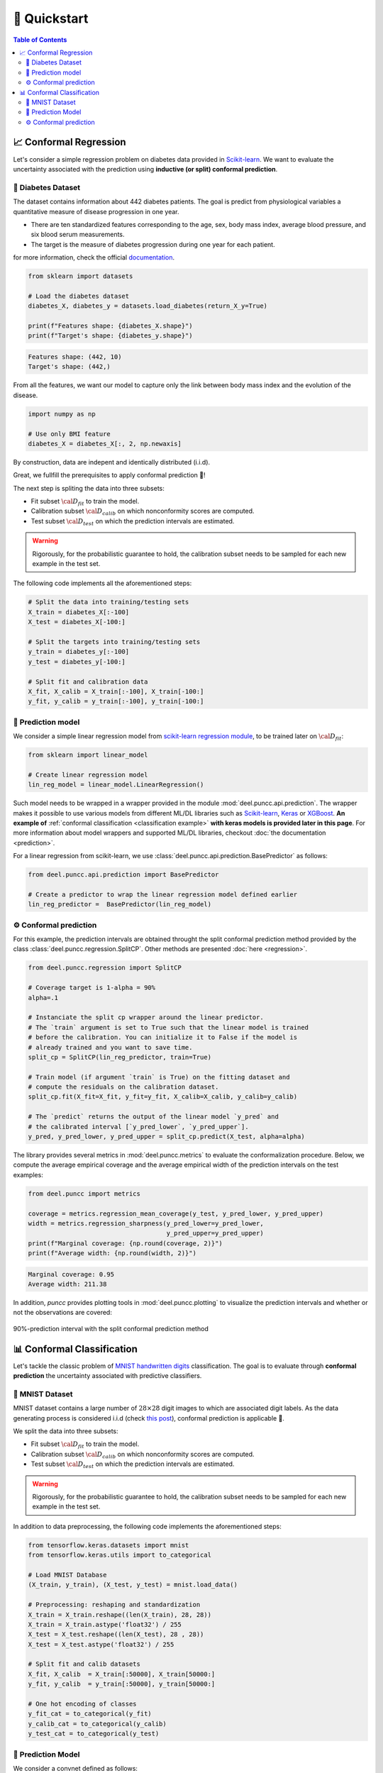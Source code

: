 ==================
🚀 Quickstart
==================

.. contents:: Table of Contents
    :depth: 3

📈 Conformal Regression
-----------------------

Let's consider a simple regression problem on diabetes data provided in
`Scikit-learn <https://scikit-learn.org/stable/datasets/toy_dataset.html#diabetes-dataset>`_.
We want to evaluate the uncertainty associated with the prediction using **inductive (or split) conformal prediction**.


💾 Diabetes Dataset
*******************

The dataset contains information about 442 diabetes patients. The goal is 
predict from physiological variables a quantitative measure of disease 
progression in one year.

* There are ten standardized features corresponding to the age, sex, body mass
  index, average blood pressure, and six blood serum measurements. 
* The target is the measure of diabetes progression during one year for each 
  patient.

for more information, check the official
`documentation <https://www4.stat.ncsu.edu/~boos/var.select/diabetes.html>`_.

.. code-block:: python

   from sklearn import datasets

   # Load the diabetes dataset
   diabetes_X, diabetes_y = datasets.load_diabetes(return_X_y=True)

   print(f"Features shape: {diabetes_X.shape}")
   print(f"Target's shape: {diabetes_y.shape}")


.. code-block:: HTML

   Features shape: (442, 10)
   Target's shape: (442,)

From all the features, we want our model to capture only the link between 
body mass index and the evolution of the disease. 

.. code-block:: python

   import numpy as np 

   # Use only BMI feature
   diabetes_X = diabetes_X[:, 2, np.newaxis]

By construction, data are indepent and identically distributed (i.i.d).

Great, we fullfill the prerequisites to apply conformal prediction 👏!

The next step is spliting the data into three subsets:

* Fit subset :math:`{\cal D_{fit}}` to train the model.
* Calibration subset :math:`{\cal D_{calib}}` on which nonconformity scores are
  computed.
* Test subset :math:`{\cal D_{test}}` on which the prediction intervals are
  estimated.

.. warning::

   Rigorously, for the probabilistic guarantee to hold, the calibration subset
   needs to be sampled for each new example in the test set.

The following code implements all the aforementioned steps:

.. code-block:: python

   # Split the data into training/testing sets
   X_train = diabetes_X[:-100]
   X_test = diabetes_X[-100:]

   # Split the targets into training/testing sets
   y_train = diabetes_y[:-100]
   y_test = diabetes_y[-100:]

   # Split fit and calibration data
   X_fit, X_calib = X_train[:-100], X_train[-100:]
   y_fit, y_calib = y_train[:-100], y_train[-100:]

🔮 Prediction model
*******************

We consider a simple linear regression model from
`scikit-learn regression module <https://scikit-learn.org/stable/modules/linear_model.html>`_,
to be trained later on :math:`{\cal D_{fit}}`:

.. code-block:: python

   from sklearn import linear_model

   # Create linear regression model
   lin_reg_model = linear_model.LinearRegression()

Such model needs to be wrapped in a wrapper provided in the module
:mod:`deel.puncc.api.prediction`.
The wrapper makes it possible to use various models from different ML/DL
libraries such as `Scikit-learn <https://scikit-learn.org/>`__,
`Keras <https://keras.io/>`_ or
`XGBoost <https://xgboost.readthedocs.io/en/stable/>`_. **An example of**
:ref:`conformal classification <classification example>` **with keras models
is provided later in this page**.
For more information about model wrappers and supported ML/DL libraries,
checkout :doc:`the documentation <prediction>`.

For a linear regression from scikit-learn, we use
:class:`deel.puncc.api.prediction.BasePredictor` as follows:

.. code-block:: python

   from deel.puncc.api.prediction import BasePredictor

   # Create a predictor to wrap the linear regression model defined earlier
   lin_reg_predictor =  BasePredictor(lin_reg_model)


⚙️ Conformal prediction
************************

For this example, the prediction intervals are obtained throught the split
conformal prediction method provided by the class
:class:`deel.puncc.regression.SplitCP`. Other methods are presented
:doc:`here <regression>`.


.. code-block:: python

   from deel.puncc.regression import SplitCP

   # Coverage target is 1-alpha = 90%
   alpha=.1

   # Instanciate the split cp wrapper around the linear predictor.
   # The `train` argument is set to True such that the linear model is trained
   # before the calibration. You can initialize it to False if the model is
   # already trained and you want to save time.
   split_cp = SplitCP(lin_reg_predictor, train=True)

   # Train model (if argument `train` is True) on the fitting dataset and
   # compute the residuals on the calibration dataset.
   split_cp.fit(X_fit=X_fit, y_fit=y_fit, X_calib=X_calib, y_calib=y_calib)

   # The `predict` returns the output of the linear model `y_pred` and
   # the calibrated interval [`y_pred_lower`, `y_pred_upper`].
   y_pred, y_pred_lower, y_pred_upper = split_cp.predict(X_test, alpha=alpha)

The library provides several metrics in :mod:`deel.puncc.metrics` to evaluate
the conformalization procedure. Below, we compute the average empirical coverage
and the average empirical width of the prediction intervals on the test examples:

.. code-block:: python

   from deel.puncc import metrics

   coverage = metrics.regression_mean_coverage(y_test, y_pred_lower, y_pred_upper)
   width = metrics.regression_sharpness(y_pred_lower=y_pred_lower,
                                        y_pred_upper=y_pred_upper)
   print(f"Marginal coverage: {np.round(coverage, 2)}")
   print(f"Average width: {np.round(width, 2)}")

.. code-block:: HTML

   Marginal coverage: 0.95
   Average width: 211.38

In addition, `puncc` provides plotting tools in :mod:`deel.puncc.plotting`
to visualize the prediction intervals and whether or not the observations
are covered:

.. code-block::python

   from deel.puncc.plotting import plot_prediction_interval

   # Figure of the prediction bands

   plot_prediction_interval(
      X = X_test[:,0],
      y_true=y_test,
      y_pred=y_pred,
      y_pred_lower=y_pred_lower,
      y_pred_upper=y_pred_upper,
      sort_X=True,
      size=(10, 6),
      loc="upper left")


.. figure:: ../assets/results_quickstart_split_cp_pi.png
   :width: 600px
   :align: center
   :height: 300px
   :figclass: align-center

   90%-prediction interval with the split conformal prediction method

📊 Conformal Classification
---------------------------

Let's tackle the classic problem of
`MNIST handwritten digits <https://en.wikipedia.org/wiki/MNIST_database>`_
classification. The goal is to evaluate through **conformal prediction** the
uncertainty associated with predictive classifiers.

💾 MNIST Dataset
****************

MNIST dataset contains a large number of :math:`28 \times 28` digit images to which are associated digit labels.
As the data generating process is considered i.i.d (check `this post <https://newsletter.altdeep.ai/p/the-story-of-mnist-and-the-perils>`_),
conformal prediction is applicable 👏.

We split the data into three subsets:

* Fit subset :math:`{\cal D_{fit}}` to train the model.
* Calibration subset :math:`{\cal D_{calib}}` on which nonconformity scores are
  computed.
* Test subset :math:`{\cal D_{test}}` on which the prediction intervals are
  estimated.

.. warning::

   Rigorously, for the probabilistic guarantee to hold, the calibration subset
   needs to be sampled for each new example in the test set.

In addition to data preprocessing, the following code implements the
aforementioned steps:

.. code-block:: python

   from tensorflow.keras.datasets import mnist
   from tensorflow.keras.utils import to_categorical

   # Load MNIST Database
   (X_train, y_train), (X_test, y_test) = mnist.load_data()

   # Preprocessing: reshaping and standardization
   X_train = X_train.reshape((len(X_train), 28, 28))
   X_train = X_train.astype('float32') / 255
   X_test = X_test.reshape((len(X_test), 28 , 28))
   X_test = X_test.astype('float32') / 255

   # Split fit and calib datasets
   X_fit, X_calib  = X_train[:50000], X_train[50000:]
   y_fit, y_calib  = y_train[:50000], y_train[50000:]

   # One hot encoding of classes
   y_fit_cat = to_categorical(y_fit)
   y_calib_cat = to_categorical(y_calib)
   y_test_cat = to_categorical(y_test)


🔮 Prediction Model
*******************

We consider a convnet defined as follows:

.. code-block:: python

   from tensorflow import random
   from tensorflow import keras
   from tensorflow.keras import layers

   random.set_seed(42)

   # Classification model: convnet composed of two convolution/pooling layers
   # and a dense output layer
   nn_model = keras.Sequential(
      [
         keras.Input(shape=(28, 28, 1)),
         layers.Conv2D(16, kernel_size=(3, 3), activation="relu"),
         layers.MaxPooling2D(pool_size=(2, 2)),
         layers.Conv2D(32, kernel_size=(3, 3), activation="relu"),
         layers.MaxPooling2D(pool_size=(2, 2)),
         layers.Flatten(),
         layers.Dense(10, activation="softmax"),
      ]
   )

For the convnet above, we use :class:`deel.puncc.api.prediction.BasePredictor` as wrapper.
Note that our model is not already trained (`is_trained = False`), we need to provide the compilation config to the constructor:

.. code-block:: python

   from deel.puncc.api.prediction import BasePredictor

   # The compilation details are gathered in a dictionnary
   compile_kwargs = {"optimizer":"adam", "loss":"categorical_crossentropy","metrics":["accuracy"]}

   # Create a predictor to wrap the convnet model defined earlier
   class_predictor = BasePredictor(nn_model, is_trained=False, **compile_kwargs)

⚙️ Conformal prediction
************************

.. _classification example:

The :ref:`RAPS <theory raps>` procedure is chosen to conformalize our convnet classifier.
Such algorithm has two hyparameters :math:`\lambda` and :math:`k_{reg}` that encourage smaller prediction sets.

To start off gently, we will ignore the regularization term (:math:`\lambda = 0`), which simply turns the procedure into :ref:`APS <theory aps>`:

.. code-block:: python

   from deel.puncc.classification import RAPS

   # Coverage target is 1-alpha = 90%
   alpha = .1

   # Instanciate the RAPS wrapper around the convnet predictor.
   # The `train` argument is set to True such that the convnet model is trained
   # before the calibration. You can initialize it to False if the model is
   # already trained and you want to save time.
   aps_cp = RAPS(class_predictor, lambd=0, train=True)

   # The train details of the convnet are gathered in a dictionnary
   fit_kwargs = {"epochs":2, "batch_size":256, "validation_split": .1, "verbose":1}

   # Train model (argument `train` is True) on the fitting dataset (w.r.t. the fit config)
   # and compute the residuals on the calibration dataset.
   aps_cp.fit(X_fit=X_fit, y_fit=y_fit_cat, X_calib=X_calib, y_calib=y_calib, **fit_kwargs)

   # The `predict` returns the output of the convnet model `y_pred` and
   # the calibrated prediction set `set_pred`.
   y_pred, set_pred = aps_cp.predict(X_test, alpha=alpha)

Let's visualize an example of point prediction and set prediction.

.. code-block:: python

   import matplotlib.pyplot as plt

   sample = 18

   plt.imshow(X_test[sample].reshape((28,28)))
   plt.title(f"Point prediction: {np.argmax(y_pred[sample])} \n Prediction set: {set_pred[sample]}")

.. figure:: ../assets/results_quickstart_aps_mnist.png
   :width: 300px
   :align: center
   :height: 300px
   :figclass: align-center

|

The library provides several metrics in :mod:`deel.puncc.metrics` to evaluate
the conformalization procedure. Below, we compute the average empirical coverage
and the average empirical size of the prediction sets on the test examples:

.. code-block:: python

   from deel.puncc import metrics

   mean_coverage = metrics.classification_mean_coverage(y_test, set_pred)
   mean_size = metrics.classification_mean_size(set_pred)

   print(f"Empirical coverage : {mean_coverage:.2f}")
   print(f"Average set size : {mean_size:.2f}")

.. code-block:: HTML

   Empirical coverage : 0.90
   Average set size : 1.03